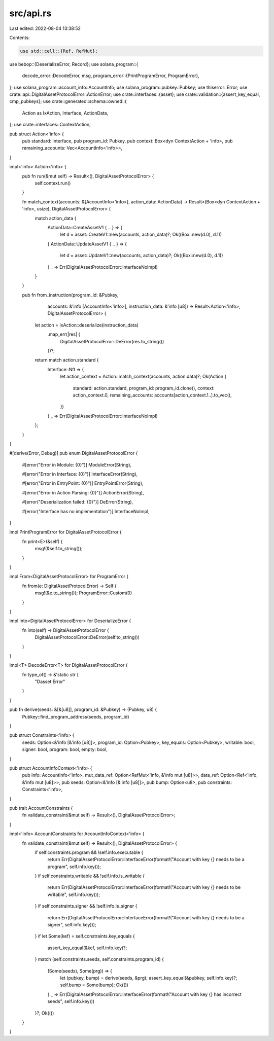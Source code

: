src/api.rs
==========

Last edited: 2022-08-04 13:38:52

Contents:

.. code-block:: rs

    use std::cell::{Ref, RefMut};
use bebop::{DeserializeError, Record};
use solana_program::{
    decode_error::DecodeError,
    msg,
    program_error::{PrintProgramError, ProgramError},
};
use solana_program::account_info::AccountInfo;
use solana_program::pubkey::Pubkey;
use thiserror::Error;
use crate::api::DigitalAssetProtocolError::ActionError;
use crate::interfaces::{asset};
use crate::validation::{assert_key_equal, cmp_pubkeys};
use crate::generated::schema::owned::{
    Action as IxAction,
    Interface,
    ActionData,
};
use crate::interfaces::ContextAction;

pub struct Action<'info> {
    pub standard: Interface,
    pub program_id: Pubkey,
    pub context: Box<dyn ContextAction + 'info>,
    pub remaining_accounts: Vec<AccountInfo<'info>>,
}

impl<'info> Action<'info> {
    pub fn run(&mut self) -> Result<(), DigitalAssetProtocolError> {
        self.context.run()
    }

    fn match_context(accounts: &[AccountInfo<'info>], action_data: ActionData) -> Result<(Box<dyn ContextAction + 'info>, usize), DigitalAssetProtocolError> {
        match action_data {
            ActionData::CreateAssetV1 { .. } => {
                let d = asset::CreateV1::new(accounts, action_data)?;
                Ok((Box::new(d.0), d.1))
            }
            ActionData::UpdateAssetV1 { .. } => {
                let d = asset::UpdateV1::new(accounts, action_data)?;
                Ok((Box::new(d.0), d.1))
            }
            _ => Err(DigitalAssetProtocolError::InterfaceNoImpl)
        }
    }

    pub fn from_instruction(program_id: &Pubkey,
                            accounts: &'info [AccountInfo<'info>],
                            instruction_data: &'info [u8]) -> Result<Action<'info>, DigitalAssetProtocolError> {
        let action = IxAction::deserialize(instruction_data)
            .map_err(|res| {
                DigitalAssetProtocolError::DeError(res.to_string())
            })?;

        return match action.standard {
            Interface::Nft => {
                let action_context = Action::match_context(accounts, action.data)?;
                Ok(Action {
                    standard: action.standard,
                    program_id: program_id.clone(),
                    context: action_context.0,
                    remaining_accounts: accounts[action_context.1..].to_vec(),
                })
            }
            _ => Err(DigitalAssetProtocolError::InterfaceNoImpl)
        };
    }
}


#[derive(Error, Debug)]
pub enum DigitalAssetProtocolError {
    #[error("Error in Module: {0}")]
    ModuleError(String),

    #[error("Error in Interface: {0}")]
    InterfaceError(String),

    #[error("Error in EntryPoint: {0}")]
    EntryPointError(String),

    #[error("Error in Action Parsing: {0}")]
    ActionError(String),

    #[error("Deserialization failed: {0}")]
    DeError(String),

    #[error("Interface has no implementation")]
    InterfaceNoImpl,

}

impl PrintProgramError for DigitalAssetProtocolError {
    fn print<E>(&self) {
        msg!(&self.to_string());
    }
}

impl From<DigitalAssetProtocolError> for ProgramError {
    fn from(e: DigitalAssetProtocolError) -> Self {
        msg!(&e.to_string());
        ProgramError::Custom(0)
    }
}

impl Into<DigitalAssetProtocolError> for DeserializeError {
    fn into(self) -> DigitalAssetProtocolError {
        DigitalAssetProtocolError::DeError(self.to_string())
    }
}

impl<T> DecodeError<T> for DigitalAssetProtocolError {
    fn type_of() -> &'static str {
        "Dasset Error"
    }
}


pub fn derive(seeds: &[&[u8]], program_id: &Pubkey) -> (Pubkey, u8) {
    Pubkey::find_program_address(seeds, program_id)
}

pub struct Constraints<'info> {
    seeds: Option<&'info [&'info [u8]]>,
    program_id: Option<Pubkey>,
    key_equals: Option<Pubkey>,
    writable: bool,
    signer: bool,
    program: bool,
    empty: bool,
}

pub struct AccountInfoContext<'info> {
    pub info: AccountInfo<'info>,
    mut_data_ref: Option<RefMut<'info, &'info mut [u8]>>,
    data_ref: Option<Ref<'info, &'info mut [u8]>>,
    pub seeds: Option<&'info [&'info [u8]]>,
    pub bump: Option<u8>,
    pub constraints: Constraints<'info>,
}

pub trait AccountConstraints {
    fn validate_constraint(&mut self) -> Result<(), DigitalAssetProtocolError>;
}

impl<'info> AccountConstraints for AccountInfoContext<'info> {
    fn validate_constraint(&mut self) -> Result<(), DigitalAssetProtocolError> {
        if self.constraints.program && !self.info.executable {
            return Err(DigitalAssetProtocolError::InterfaceError(format!("Account with key {} needs to be a program", self.info.key)));
        }
        if self.constraints.writable && !self.info.is_writable {
            return Err(DigitalAssetProtocolError::InterfaceError(format!("Account with key {} needs to be writable", self.info.key)));
        }
        if self.constraints.signer && !self.info.is_signer {
            return Err(DigitalAssetProtocolError::InterfaceError(format!("Account with key {} needs to be a signer", self.info.key)));
        }
        if let Some(kef) = self.constraints.key_equals {
            assert_key_equal(&kef, self.info.key)?;
        }
        match (self.constraints.seeds, self.constraints.program_id) {
            (Some(seeds), Some(prg)) => {
                let (pubkey, bump) = derive(seeds, &prg);
                assert_key_equal(&pubkey, self.info.key)?;
                self.bump = Some(bump);
                Ok(())
            }
            _ => Err(DigitalAssetProtocolError::InterfaceError(format!("Account with key {} has incorrect seeds", self.info.key)))
        }?;
        Ok(())
    }
}



